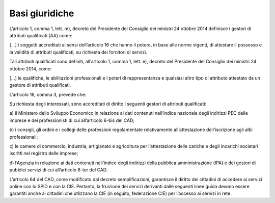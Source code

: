 Basi giuridiche
===============

L’articolo 1, comma 1, lett. m), decreto del Presidente del Consiglio
dei ministri 24 ottobre 2014 definisce i gestori di attributi
qualificati (AA) come:

[…] i soggetti accreditati ai sensi dell’articolo 16 che hanno il
potere, in base alle norme vigenti, di attestare il possesso e la
validità di attributi qualificati, su richiesta dei fornitori di
servizi.

Tali attributi qualificati sono definiti, all’articolo 1, comma 1, lett.
e), decreto del Presidente del Consiglio dei ministri 24 ottobre 2014,
come:

[…] le qualifiche, le abilitazioni professionali e i poteri di
rappresentanza e qualsiasi altro tipo di attributo attestato da un
gestore di attributi qualificati.

L’articolo 16, comma 3, prevede che:

Su richiesta degli interessati, sono accreditati di diritto i seguenti
gestori di attributi qualificati:

a) il Ministero dello Sviluppo Economico in relazione ai dati contenuti
nell’indice nazionale degli indirizzi PEC delle imprese e dei
professionisti di cui all’articolo 6-bis del CAD;

b) i consigli, gli ordini e i collegi delle professioni regolamentate
relativamente all’attestazione dell’iscrizione agli albi professionali;

c) le camere di commercio, industria, artigianato e agricoltura per
l’attestazione delle cariche e degli incarichi societari iscritti nel
registro delle imprese;

d) l’Agenzia in relazione ai dati contenuti nell’indice degli indirizzi
della pubblica amministrazione (IPA) e dei gestori di pubblici servizi
di cui all’articolo 6-ter del CAD.

L’articolo 64 del CAD, come modificato dal decreto semplificazioni,
garantisce il diritto dei cittadini di accedere ai servizi online con lo
SPID e con la CIE. Pertanto, la fruizione dei servizi derivanti dalle
seguenti linee guida devono essere garantiti anche ai cittadini che
utlizzano la CIE (in seguito, federazione CIE) per l’accesso ai servizi
in rete.
